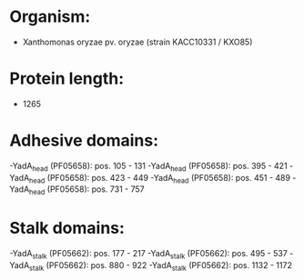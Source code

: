 * Organism:
- Xanthomonas oryzae pv. oryzae (strain KACC10331 / KXO85)
* Protein length:
- 1265
* Adhesive domains:
-YadA_head (PF05658): pos. 105 - 131
-YadA_head (PF05658): pos. 395 - 421
-YadA_head (PF05658): pos. 423 - 449
-YadA_head (PF05658): pos. 451 - 489
-YadA_head (PF05658): pos. 731 - 757
* Stalk domains:
-YadA_stalk (PF05662): pos. 177 - 217
-YadA_stalk (PF05662): pos. 495 - 537
-YadA_stalk (PF05662): pos. 880 - 922
-YadA_stalk (PF05662): pos. 1132 - 1172

